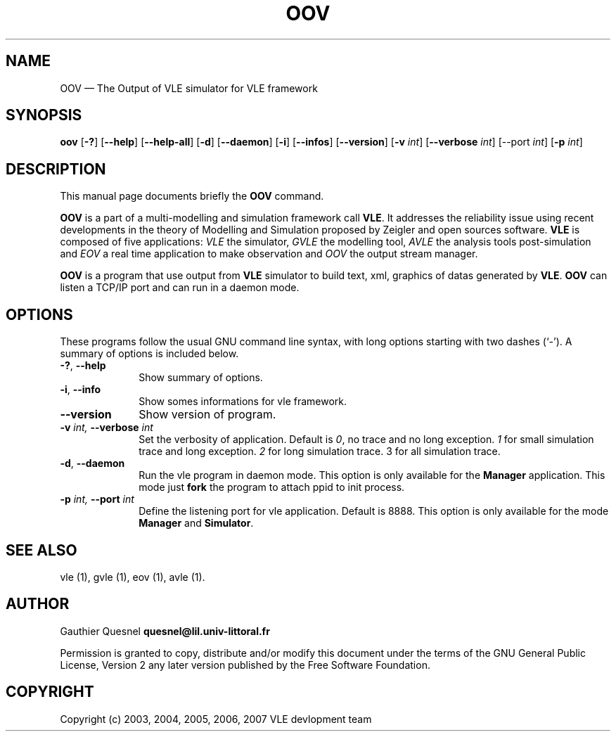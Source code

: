 .TH "OOV" "1" 

.SH "NAME" 
OOV \(em The Output of VLE simulator for VLE framework 

.SH "SYNOPSIS" 
.PP 
\fBoov\fR
[\fB-?\fP]
[\fB\-\-help\fP]
[\fB\-\-help-all\fP]
[\fB-d\fP]
[\fB\-\-daemon\fP]
[\fB-i\fP]
[\fB\-\-infos\fP]
[\fB\-\-version\fP]
[\fB-v \fIint\fP\fR]
[\fB\-\-verbose \fIint\fP\fR]
[\fb\-\-port \fIint\fP]
[\fB-p \fIint\fP\fR]

.SH "DESCRIPTION" 
.PP 
This manual page documents briefly the \fBOOV\fR command. 
.PP
\fBOOV\fR is a part of a multi-modelling and simulation framework call
\fBVLE\fR. It addresses the reliability issue using recent developments in the
theory of Modelling and Simulation proposed by Zeigler and open sources
software. \fBVLE\fR is composed of five applications: \fIVLE\fR the simulator,
\fIGVLE\fR the modelling tool, \fIAVLE\fR the analysis tools post-simulation
and \fIEOV\fR a real time application to make observation and \fIOOV\fR the output
stream manager.
.PP 
\fBOOV\fR is a program that use output from \fBVLE\fR simulator to build text,
xml, graphics of datas generated by \fBVLE\fR. \fBOOV\fR can listen a TCP/IP
port and can run in a daemon mode.

.SH "OPTIONS" 
.PP 
These programs follow the usual GNU command line syntax, with long options
starting with two dashes (`\-'). A summary of options is included below. 

.IP "\fB-?\fP, \fB\-\-help\fP" 10 
Show summary of options. 

.IP "\fB-i\fP, \fB\-\-info\fP" 10 
Show somes informations for vle framework. 

.IP "\fB\-\-version\fP" 10 
Show version of program. 

.IP "\fB-v\fI int\fR\fP, \fB\-\-verbose\fI int \fR\fP"
Set the verbosity of application. Default is \fI0\fR, no trace and no long
exception. \fI1\fR for small simulation trace and long exception. \fI2\fR for
long simulation trace. 3 for all simulation trace. 

.IP "\fB-d\fP, \fB\-\-daemon\fP
Run the vle program in daemon mode. This option is only available for the
\fBManager\fP application. This mode just \fBfork\fP the program to attach ppid
to init process. 

.IP "\fB-p\fI int\fR\fP, \fB\-\-port\fI int \fR\fP
Define the listening port for vle application. Default is 8888. This option is
only available for the mode \fBManager\fP and \fBSimulator\fP. 

.SH "SEE ALSO" 
.PP 
vle (1), gvle (1), eov (1), avle (1). 

.SH "AUTHOR" 
.PP 
Gauthier Quesnel \fBquesnel@lil.univ-littoral.fr\fP
.PP
Permission is granted to copy, distribute and/or modify this document under the
terms of the GNU General Public License, Version 2 any later version published
by the Free Software Foundation. 

.SH "COPYRIGHT" 
.PP 
Copyright (c) 2003, 2004, 2005, 2006, 2007 VLE devlopment team

